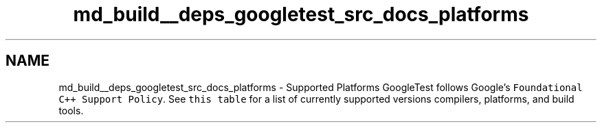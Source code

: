 .TH "md_build__deps_googletest_src_docs_platforms" 3 "Tue Sep 12 2023" "Week2" \" -*- nroff -*-
.ad l
.nh
.SH NAME
md_build__deps_googletest_src_docs_platforms \- Supported Platforms 
GoogleTest follows Google's \fCFoundational C++ Support Policy\fP\&. See \fCthis table\fP for a list of currently supported versions compilers, platforms, and build tools\&. 
